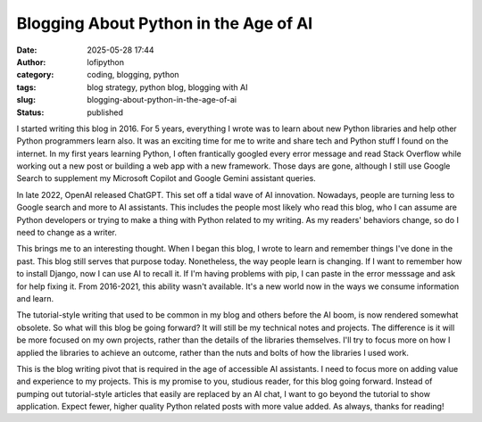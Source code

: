 Blogging About Python in the Age of AI
######################################
:date: 2025-05-28 17:44
:author: lofipython
:category: coding, blogging, python
:tags: blog strategy, python blog, blogging with AI
:slug: blogging-about-python-in-the-age-of-ai
:status: published

I started writing this blog in 2016. For 5 years, everything I wrote was to learn about new Python libraries
and help other Python programmers learn also. It was an exciting time for me to write and share tech and Python stuff I found 
on the internet. In my first years learning Python, I often frantically googled every error message and read Stack Overflow 
while working out a new post or building a web app with a new framework. Those days are gone, although I still use Google Search to supplement
my Microsoft Copilot and Google Gemini assistant queries.

In late 2022, OpenAI released ChatGPT. This set off a tidal wave of AI innovation. Nowadays, people are turning less to Google 
search and more to AI assistants. This includes the people most likely who read this blog, who I can assume are Python developers
or trying to make a thing with Python related to my writing. As my readers' behaviors change, so do I need to change as a writer.

This brings me to an interesting thought. When I began this blog, I wrote to learn and remember things I've done in the past.
This blog still serves that purpose today. Nonetheless, the way people learn is changing. If I want to 
remember how to install Django, now I can use AI to recall it. If I'm having problems with pip, I can paste in the error messsage 
and ask for help fixing it. From 2016-2021, this ability wasn't available. It's a new world now in the ways we consume information and learn.

The tutorial-style writing that used to be common in my blog and others before the AI boom, is now rendered somewhat obsolete.
So what will this blog be going forward? It will still be my technical notes and projects. The difference is it will be more 
focused on my own projects, rather than the details of the libraries themselves. I'll try to focus more on how I applied 
the libraries to achieve an outcome, rather than the nuts and bolts of how the libraries I used work.

This is the blog writing pivot that is required in the age of accessible AI assistants. I need to focus more on adding value and experience
to my projects. This is my promise to you, studious reader, for this blog going forward. Instead of pumping out tutorial-style articles
that easily are replaced by an AI chat, I want to go beyond the tutorial to show application. Expect fewer, higher quality Python related
posts with more value added. As always, thanks for reading!
